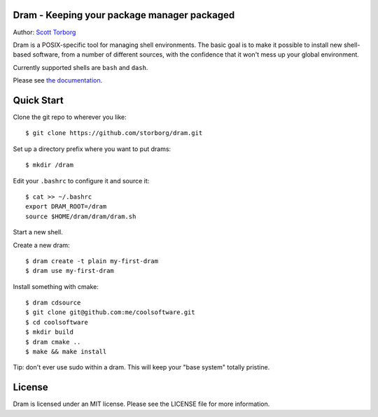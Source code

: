 Dram - Keeping your package manager packaged
============================================

Author: `Scott Torborg <http://www.scotttorborg.com>`_

Dram is a POSIX-specific tool for managing shell environments. The basic
goal is to make it possible to install new shell-based software, from a number
of different sources, with the confidence that it won't mess up your global
environment.

Currently supported shells are ``bash`` and ``dash``.

Please see `the documentation <http://dram.readthedocs.org/en/latest/>`_.

Quick Start
===========

Clone the git repo to wherever you like::

    $ git clone https://github.com/storborg/dram.git

Set up a directory prefix where you want to put drams::

    $ mkdir /dram

Edit your ``.bashrc`` to configure it and source it::

    $ cat >> ~/.bashrc
    export DRAM_ROOT=/dram
    source $HOME/dram/dram/dram.sh

Start a new shell.

Create a new dram::

    $ dram create -t plain my-first-dram
    $ dram use my-first-dram

Install something with cmake::

    $ dram cdsource
    $ git clone git@github.com:me/coolsoftware.git
    $ cd coolsoftware
    $ mkdir build
    $ dram cmake ..
    $ make && make install

Tip: don't ever use sudo within a dram. This will keep your "base system"
totally pristine.

License
=======

Dram is licensed under an MIT license. Please see the LICENSE file for more
information.
